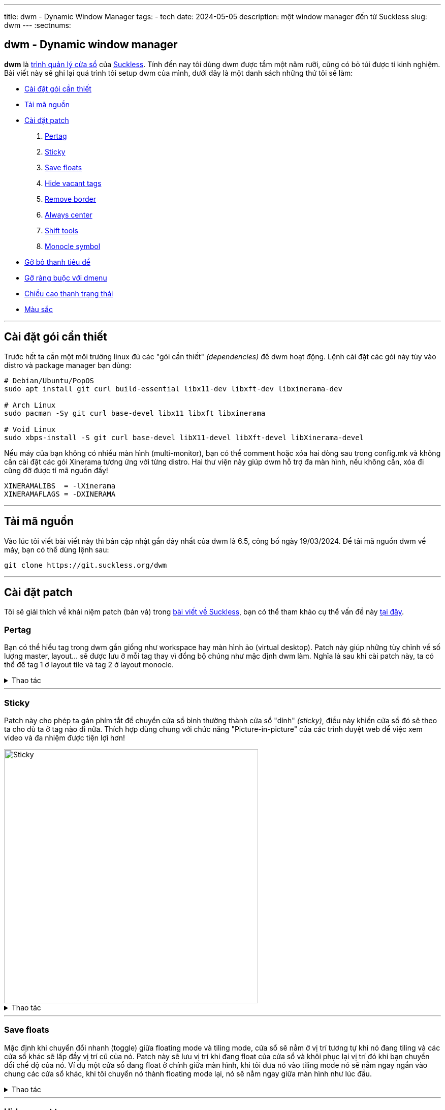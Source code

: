 ---
title: dwm - Dynamic Window Manager
tags:
  - tech
date: 2024-05-05
description: một window manager đến từ Suckless
slug: dwm
---
:sectnums:

[#dwm]
== dwm - Dynamic window manager

*dwm* là https://en.wikipedia.org/wiki/Window_manager[trình quản lý cửa sổ] của link:/suckless[Suckless]. Tính đến nay tôi dùng dwm được tầm một năm rưỡi, cũng có bỏ túi được tí kinh nghiệm. Bài viết này sẽ ghi lại quá trình tôi setup dwm của mình, dưới đây là một danh sách những thứ tôi sẽ làm:

* link:/dwm/#dependencies[Cài đặt gói cần thiết]
* link:/dwm/#source-code[Tải mã nguồn]
* link:/dwm/#patch[Cài đặt patch]
 . link:/dwm/#pertag[Pertag]
 . link:/dwm/#sticky[Sticky]
 . link:/dwm/#save-floats[Save floats]
 . link:/dwm/#hide-vacant-tags[Hide vacant tags]
 . link:/dwm/#remove-border[Remove border]
 . link:/dwm/#always-center[Always center]
 . link:/dwm/#shift-tools[Shift tools]
 . link:/dwm/#monocle-symbol[Monocle symbol]
* link:/dwm/#no-title[Gỡ bỏ thanh tiêu đề]
* link:/dwm/#no-dmenu[Gỡ ràng buộc với dmenu]
* link:/dwm/#bar-height[Chiều cao thanh trạng thái]
* link:/dwm/#colors[Màu sắc]

---

[#dependencies]
== Cài đặt gói cần thiết

Trước hết ta cần một môi trường linux đủ các "gói cần thiết" _(dependencies)_ để dwm hoạt động. Lệnh cài đặt các gói này tùy vào distro và package manager bạn dùng:

[,bash]
----
# Debian/Ubuntu/PopOS
sudo apt install git curl build-essential libx11-dev libxft-dev libxinerama-dev

# Arch Linux
sudo pacman -Sy git curl base-devel libx11 libxft libxinerama

# Void Linux
sudo xbps-install -S git curl base-devel libX11-devel libXft-devel libXinerama-devel
----

Nếu máy của bạn không có nhiều màn hình (multi-monitor), bạn có thể comment hoặc xóa hai dòng sau trong config.mk và không cần cài đặt các gói Xinerama tương ứng với từng distro. Hai thư viện này giúp dwm hỗ trợ đa màn hình, nếu không cần, xóa đi cũng đỡ được tí mã nguồn đấy!

[,Makefile]
----
XINERAMALIBS  = -lXinerama
XINERAMAFLAGS = -DXINERAMA
----

---

[#source-code]
== Tải mã nguồn

Vào lúc tôi viết bài viết này thì bản cập nhật gần đây nhất của dwm là 6.5, công bố ngày 19/03/2024. Để tải mã nguồn dwm về máy, bạn có thể dùng lệnh sau:

[,bash]
----
git clone https://git.suckless.org/dwm
----

---

[#patch]
== Cài đặt patch
Tôi sẽ giải thích về khái niệm patch (bản vá) trong link:/suckless[bài viết về Suckless], bạn có thể tham khảo cụ thể vấn đề này link:/suckless/#patch[tại đây].

[#pertag]
=== Pertag
Bạn có thể hiểu tag trong dwm gần giống như workspace hay màn hình ảo (virtual desktop). Patch này giúp những tùy chỉnh về số lượng master, layout... sẽ được lưu ở mỗi tag thay vì đồng bộ chúng như mặc định dwm làm. Nghĩa là sau khi cài patch này, ta có thể để tag 1 ở layout tile và tag 2 ở layout monocle.

.Thao tác
[%collapsible]
====

Đầu tiên chúng ta sẽ tải file diff của `pertag` về máy, ở đây tôi sẽ dùng lệnh curl. Link của các files diff tôi sẽ để ở ghi chú số nhỏ cạnh tên các patch. Để thư mục gọn gàng hơn tôi sẽ tạo một thư mục con chỉ để chứa các files diff.

[,bash]
----
# tạo thư mục patches để chứa các files diff
$ mkdir dwm/patches

# cd vào folder mã nguồn của dwm
$ cd dwm

# tải file diff của patch pertag vào thư mục patches
$ curl https://gitlab.com/khiemtu27/dwm/-/raw/master/patches/pertag.diff -o patches/pertag.diff
----

Để tiến hành apply patch tự động, ta dùng lệnh patch, lưu ý bạn phải đang ở trong thư mục gốc của dwm nhé:

[,bash]
----
$ patch -i ./patches/pertag.diff
patching file dwm.c
Hunk #3 succeeded at 273 (offset 1 line).
Hunk #4 succeeded at 644 (offset -6 lines).
Hunk #5 succeeded at 655 (offset -6 lines).
Hunk #6 succeeded at 1006 (offset -1 lines).
Hunk #7 succeeded at 1536 (offset -7 lines).
Hunk #8 succeeded at 1561 with fuzz 2 (offset -7 lines).
Hunk #9 succeeded at 1783 (offset 23 lines).
Hunk #10 succeeded at 2100 (offset 22 lines).
----

Như bạn thấy, lệnh tôi nhập là `patch -i ./patches/pertag.diff` và bên dưới trả kết quả mọi thứ đều "succeeded" nghĩa là okela hết!
====

---

[#sticky]
=== Sticky
Patch này cho phép ta gán phím tắt để chuyển cửa sổ bình thường thành cửa sổ "dính" _(sticky)_, điều này khiến cửa sổ đó sẽ theo ta cho dù ta ở tag nào đi nữa. Thích hợp dùng chung với chức năng "Picture-in-picture" của các trình duyệt web để việc xem video và đa nhiệm được tiện lợi hơn!

image::sticky.gif[Sticky,width=500,align=center]

.Thao tác
[%collapsible]
====
[,bash]
----
$ curl https://gitlab.com/khiemtu27/dwm/-/raw/master/patches/sticky.diff -o patches/sticky.diff
$ patch -i patches/sticky.diff
----
====

---

[#save-floats]
=== Save floats
Mặc định khi chuyển đổi nhanh (toggle) giữa floating mode và tiling mode, cửa sổ sẽ nằm ở vị trí tương tự khi nó đang tiling và các cửa sổ khác sẽ lấp đầy vị trí cũ của nó. Patch này sẽ lưu vị trí
khi đang float của cửa sổ và khôi phục lại vị trí đó khi bạn chuyển đổi chế độ của nó. Ví dụ một cửa sổ đang float ở chính giữa màn hình, khi tôi đưa nó vào tiling mode nó sẽ nằm ngay ngắn vào chung các cửa sổ khác, khi tôi chuyển nó thành floating mode lại, nó sẽ nằm ngay giữa màn hình như lúc đầu.

.Thao tác
[%collapsible]
====
[,bash]
----
$ curl https://gitlab.com/khiemtu27/dwm/-/raw/master/patches/save-floats.diff -o patches/save-floats.diff
$ patch -i patches/save-floats.diff
----
====

---

[#hide-vacant-tags]
=== Hide vacant tags
Patch này đơn giản sẽ ẩn các tags trống (không chứa cửa sổ nào), làm gọn gàng thanh trạng thái!

.Thao tác
[%collapsible]
====
[,bash]
----
$ curl https://gitlab.com/khiemtu27/dwm/-/raw/master/patches/hide-vacant-tags.diff -o patches/hide-vacant-tags.diff
$ patch -i patches/hide-vacant-tags.diff
----
====

---

[#remove-border]
=== Remove border
Đơn giản là ẩn khung cửa sổ (border) khi chỉ có một cửa sổ trên màn hình.

.Thao tác
[%collapsible]
====
[,bash]
----
$ curl https://gitlab.com/khiemtu27/dwm/-/raw/master/patches/remove-border.diff -o patches/remove-border.diff
$ patch -i patches/remove-border.diff
----
====

---

[#always-center]
=== Always center
Cửa sổ floating *khi bật* sẽ luôn nằm ngay giữa màn hình thay vì góc trên cùng bên trái màn hình. Tuyệt vời nhất khi phối hợp với `save floats`.

.Thao tác
[%collapsible]
====
[,bash]
----
$ curl https://gitlab.com/khiemtu27/dwm/-/raw/master/patches/always-center.diff -o patches/always-center.diff
$ patch -i patches/always-center.diff
----
====

---

[#shift-tools]
=== Shift tools
Ở patch này sẽ có tí khác biệt, vì tôi sẽ không dùng tất cả các hàm (functions) mà nó mang lại, do đó sẽ có một số tinh chỉnh gỡ bỏ bớt các chức năng không dùng tới. Nhưng đầu tiên ta vẫn sẽ làm các bước như trước, chỉ là bạn sẽ tải file diff tôi viết tại repo GitLab chứ không phải trên trang chủ của Suckless.

.Thao tác
[%collapsible]
====
[,bash]
----
$ curl https://gitlab.com/khiemtu27/dwm/-/raw/master/patches/shift-tools.diff -o patches/shift-tools.diff
$ patch -i patches/shift-tools.diff
----
====

---

[#monocle-symbol]
=== Monocle symbol
Mặc định biểu tượng layout (bên phải dãy số các tags trên thanh trạng thái) sẽ hiển thị số cửa sổ đang mở trong tag hiện tại. Tôi không thích chức năng này và chỉ muốn nó hiện biểu tượng của monocle layout thôi.

.Thao tác
[%collapsible]
====
[,bash]
----
$ curl https://gitlab.com/khiemtu27/dwm/-/raw/master/patches/monocle-symbol.diff -o patches/monocle-symbol.diff
$ patch -i patches/monocle-symbol.diff
----
====

---

[#no-title]
== Gỡ bỏ thanh tiêu đề
Mặc định phần tên cửa sổ trên thanh trạng thái của dwm sẽ dùng màu accent để làm background, đây có thể là điểm nhấn thẩm mỹ, nhưng tôi lại không thích điều này. Do đó tôi viết một patch để gỡ bỏ hoàn toàn hiển thị tên cửa sổ trên thanh trạng thái.

.Thao tác
[%collapsible]
====
[,bash]
----
$ curl https://gitlab.com/khiemtu27/dwm/-/raw/master/patches/notitle.diff -o patches/notitle.diff
$ patch -i patches/notitle.diff
----
====

---

[#no-dmenu]
== Gỡ ràng buộc với dmenu
Mặc định trong file cài đặt của dwm (config.def.h) có các biến và cài đặt như `dmenufont`, `dmenumon`, `dmenucmd`. Tôi thích các script gọi dmenu của mình nằm riêng biệt với mã nguồn của dwm nên thường xóa các dòng này trong config.h. Một điều bạn có thể thấy ngay khi xóa các dòng này là dwm sẽ lỗi khi build. Vì trong dwm.c cũng có một chỗ phụ thuộc vào những biến này. Thế nên tôi đã viết một patch để gỡ bỏ hoàn toàn dmenu khỏi mã nguồn dwm. Lưu ý là tôi sẽ giữ lại chức năng gọi dmenu bằng tố hợp phím kbd:[Mod+P].

.Thao tác
[%collapsible]
====
[,bash]
----
$ curl https://gitlab.com/khiemtu27/dwm/-/raw/master/patches/nodmenu.diff -o patches/nodmenu.diff
$ patch -i patches/nodmenu.diff
----
====

---

[#bar-height]
== Chiều cao thanh trạng thái
Trước đây tôi dùng patch link:https://dwm.suckless.org/patches/statuspadding[statuspadding] để thay đổi chiều cao cũng như căn ngang hai bên lề của thanh trạng thái. Nhưng suy đi nghĩ lại, việc vào config.h để tùy chỉnh cũng không khác gì vào `dwm.c`. Cài thêm một patch chỉ làm tăng khả năng mâu thuẫn với các patches khác.

.Thao tác
[%collapsible]
====
Do đó tôi quyết định nếu có muốn tùy chỉnh chiều cao thanh trạng thái, tôi sẽ vào `dwm.c` và thay đổi dòng này:

[,c]
----
bh = drw->fonts->h + 2;
----

Dòng này quyết định biến `bh` viết tắt của barheight, nói chung nó sẽ lấy chiều cao của font chữ, cộng thêm 2 pixels. Từ đây, để điều chỉnh chiều cao thanh trạng thái, hãy tự tin thay đổi phần `+ 2` thành bất cứ số gì bạn muốn. Đối với tôi, `+ 6` là ổn nhất. Do đó, biến `bh` của tôi sẽ trông như sau.

[,c]
----
bh = drw->fonts->h + 6;
----
====

---

[#colors]
== Màu sắc
Để thuận tiện cho việc thay đổi giao diện của dwm, cụ thể là màu sắc thanh trạng thái và viền cửa sổ. Tôi thường không thay đổi từng màu trong config.h mà sẽ tạo riêng lẻ từng file màu sắc riêng và chỉ cần thay đổi một dòng trong config.h là đã có thể thay đổi tất cả các màu của dwm.

.Thao tác
[%collapsible]
====

[,bash]
----
$ curl https://gitlab.com/khiemtu27/dwm/-/raw/master/patches/colors.diff -o patches/colors.diff
$ patch -i patches/colors.diff
----

Tôi đã đính kèm sẵn các bảng màu sau:

. link:https://github.com/catppuccin/catppuccin[*Catppuccin (Mocha)*]
. *Dark*
. link:https://draculatheme.com[*Dracula*]
. link:https://github.com/morhetz/gruvbox[*Gruvbox (Hard)*]
. link:https://github.com/rebelot/kanagawa.nvim[*Kanagawa (Wave)*]
. link:https://www.nordtheme.com[*Nord (Dark)*]
. *One Dark*
. link:https://rosepinetheme.com/[*Rosé Pine*]
. link:https://github.com/ghifarit53/tokyonight-vim[*Tokyo Night (Storm)*]

Màu viền và `active tag` tôi sẽ dùng màu xanh lá. Nếu bạn không thích thì hãy vào các file `colors-???.c` và thay đổi màu có tên `col_af` tôi cố tình viết tắt của `colors_active-foreground`.

Mẫu các bảng màu bạn có thể xem link:/st/#showcase[tại đây.]
====

---

[#showcase]
== Thành quả!
video::showcase.mp4[showcase,width=600,align=center,opts="autoplay,loop,nocontrols,muted"]

Thế là sau khi cài đặt các patches, chúng ta đã có một dwm "đầy đủ" chức năng rồi. Phần còn lại chỉ là tùy chỉnh file config.h, thêm các phím tắt, thay đổi màu sắc, font... sau đó xóa file config.h và cài đặt dwm lên máy của mình là xong. Các bước cài đặt bạn có thể tìm hiểu link:/suckless/#install[tại đây]

Bản hoàn thiện sau khi cài đặt tất cả các patches, đồng thời các thay đổi nhỏ chưa được cập nhật trong bài viết tôi sẽ để https://gitlab.com/khiemtu27/dwm[ở đây].
